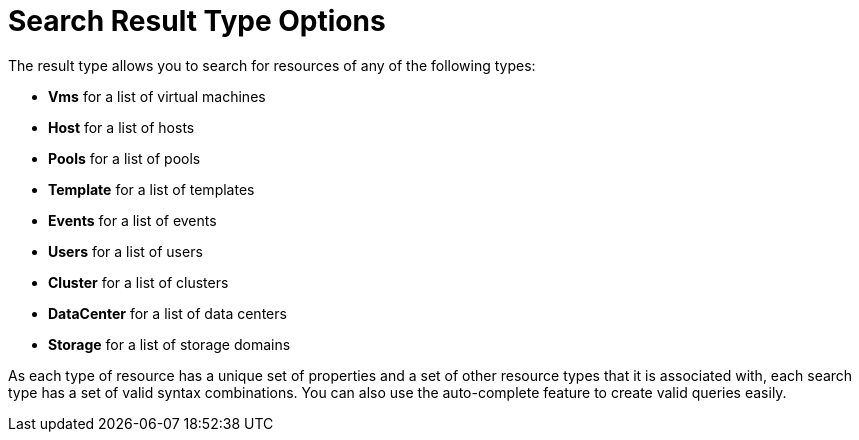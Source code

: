 :_content-type: CONCEPT
[id="Search_result_type_options"]
= Search Result Type Options

The result type allows you to search for resources of any of the following types:


* *Vms* for a list of virtual machines

* *Host* for a list of hosts

* *Pools* for a list of pools

* *Template* for a list of templates

* *Events* for a list of events

* *Users* for a list of users

* *Cluster* for a list of clusters

* *DataCenter* for a list of data centers

* *Storage* for a list of storage domains

As each type of resource has a unique set of properties and a set of other resource types that it is associated with, each search type has a set of valid syntax combinations. You can also use the auto-complete feature to create valid queries easily.
